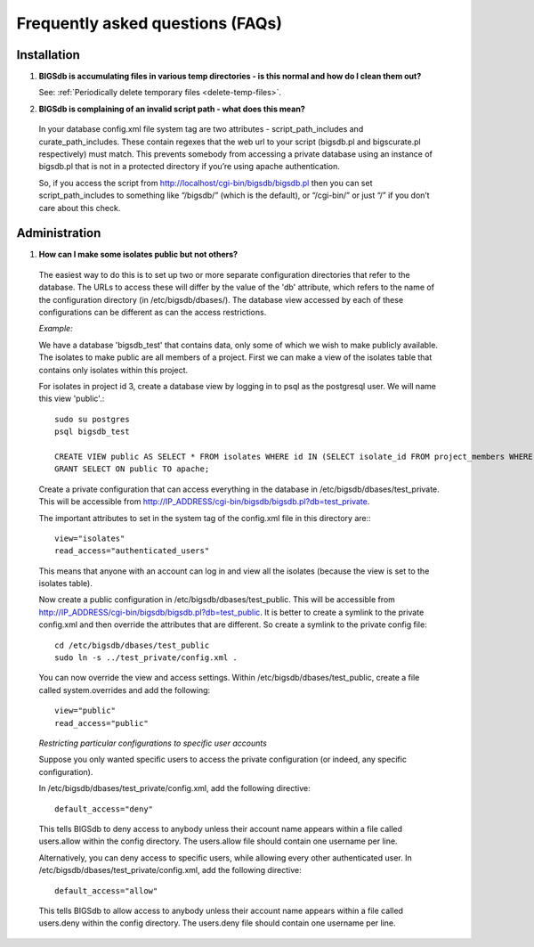 *********************************
Frequently asked questions (FAQs)
*********************************

Installation
============

1. **BIGSdb is accumulating files in various temp directories - is this normal and how do I clean them out?**

   See: :ref:`Periodically delete temporary files <delete-temp-files>`.

2. **BIGSdb is complaining of an invalid script path - what does this mean?**

 In your database config.xml file system tag are two attributes - script_path_includes and curate_path_includes. These contain regexes that the web url to your script (bigsdb.pl and bigscurate.pl respectively) must match. This prevents somebody from accessing a private database using an instance of bigsdb.pl that is not in a protected directory if you’re using apache authentication.

 So, if you access the script from http://localhost/cgi-bin/bigsdb/bigsdb.pl then you can set script_path_includes to something like “/bigsdb/” (which is the default), or “/cgi-bin/” or just “/” if you don’t care about this check.

Administration
==============

1. **How can I make some isolates public but not others?**

 The easiest way to do this is to set up two or more separate configuration directories that refer to the database. The URLs to access these will differ by the value of the 'db' attribute, which refers to the name of the configuration directory (in /etc/bigsdb/dbases/). The database view accessed by each of these configurations can be different as can the access restrictions.

 *Example:*

 We have a database 'bigsdb_test' that contains data, only some of which we wish to make publicly available. The isolates to make public are all members of a project. First we can make a view of the isolates table that contains only isolates within this project.

 For isolates in project id 3, create a database view by logging in to psql as the postgresql user. We will name this view 'public'.::

  sudo su postgres
  psql bigsdb_test

  CREATE VIEW public AS SELECT * FROM isolates WHERE id IN (SELECT isolate_id FROM project_members WHERE project_id=3);
  GRANT SELECT ON public TO apache;

 Create a private configuration that can access everything in the database in /etc/bigsdb/dbases/test_private. This will be accessible from http://IP_ADDRESS/cgi-bin/bigsdb/bigsdb.pl?db=test_private.

 The important attributes to set in the system tag of the config.xml file in this directory are:::

  view="isolates"
  read_access="authenticated_users"

 This means that anyone with an account can log in and view all the isolates (because the view is set to the isolates table).

 Now create a public configuration in /etc/bigsdb/dbases/test_public. This will be accessible from http://IP_ADDRESS/cgi-bin/bigsdb/bigsdb.pl?db=test_public. It is better to create a symlink to the private config.xml and then override the attributes that are different. So create a symlink to the private config file: ::

  cd /etc/bigsdb/dbases/test_public
  sudo ln -s ../test_private/config.xml .

 You can now override the view and access settings. Within /etc/bigsdb/dbases/test_public, create a file called system.overrides and add the following: ::

  view="public"
  read_access="public"

 *Restricting particular configurations to specific user accounts*

 Suppose you only wanted specific users to access the private configuration (or indeed, any specific configuration).

 In /etc/bigsdb/dbases/test_private/config.xml, add the following directive: ::

  default_access="deny"

 This tells BIGSdb to deny access to anybody unless their account name appears within a file called users.allow within the config directory. The users.allow file should contain one username per line.

 Alternatively, you can deny access to specific users, while allowing every other authenticated user. In /etc/bigsdb/dbases/test_private/config.xml, add the following directive: ::

  default_access="allow"

 This tells BIGSdb to allow access to anybody unless their account name appears within a file called users.deny within the config directory. The users.deny file should contain one username per line.
